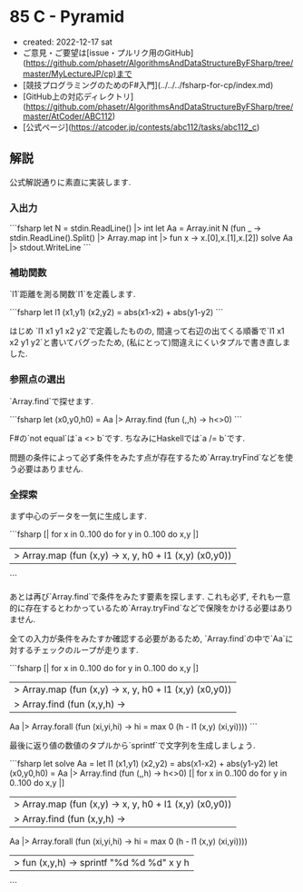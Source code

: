 * 85 C - Pyramid
- created: 2022-12-17 sat
- ご意見・ご要望は[issue・プルリク用のGitHub](https://github.com/phasetr/AlgorithmsAndDataStructureByFSharp/tree/master/MyLectureJP/cp)まで
- [競技プログラミングのためのF#入門](../../../fsharp-for-cp/index.md)
- [GitHub上の対応ディレクトリ](https://github.com/phasetr/AlgorithmsAndDataStructureByFSharp/tree/master/AtCoder/ABC112)
- [公式ページ](https://atcoder.jp/contests/abc112/tasks/abc112_c)
** 解説
公式解説通りに素直に実装します.
*** 入出力
```fsharp
let N = stdin.ReadLine() |> int
let Aa = Array.init N (fun _ -> stdin.ReadLine().Split() |> Array.map int |> fun x -> x.[0],x.[1],x.[2])
solve Aa |> stdout.WriteLine
```
*** 補助関数
`l1`距離を測る関数`l1`を定義します.

```fsharp
  let l1 (x1,y1) (x2,y2) = abs(x1-x2) + abs(y1-y2)
```

はじめ `l1 x1 y1 x2 y2`で定義したものの,
間違って右辺の出てくる順番で`l1 x1 x2 y1 y2`と書いてバグったため,
(私にとって)間違えにくいタプルで書き直しました.
*** 参照点の選出
`Array.find`で探せます.

```fsharp
  let (x0,y0,h0) = Aa |> Array.find (fun (_,_,h) -> h<>0)
```

F#の`not equal`は`a <> b`です.
ちなみにHaskellでは`a /= b`です.

問題の条件によって必ず条件をみたす点が存在するため`Array.tryFind`などを使う必要はありません.
*** 全探索
まず中心のデータを一気に生成します.

```fsharp
  [| for x in 0..100 do for y in 0..100 do x,y |]
  |> Array.map (fun (x,y) -> x, y, h0 + l1 (x,y) (x0,y0))
```

あとは再び`Array.find`で条件をみたす要素を探します.
これも必ず, それも一意的に存在するとわかっているため`Array.tryFind`などで保険をかける必要はありません.

全ての入力が条件をみたすか確認する必要があるため,
`Array.find`の中で`Aa`に対するチェックのループが走ります.

```fsharp
  [| for x in 0..100 do for y in 0..100 do x,y |]
  |> Array.map (fun (x,y) -> x, y, h0 + l1 (x,y) (x0,y0))
  |> Array.find (fun (x,y,h) ->
    Aa |> Array.forall (fun (xi,yi,hi) -> hi = max 0 (h - l1 (x,y) (xi,yi))))
```

最後に返り値の数値のタプルから`sprintf`で文字列を生成しましょう.

```fsharp
let solve Aa =
  let l1 (x1,y1) (x2,y2) = abs(x1-x2) + abs(y1-y2)
  let (x0,y0,h0) = Aa |> Array.find (fun (_,_,h) -> h<>0)
  [| for x in 0..100 do for y in 0..100 do x,y |]
  |> Array.map (fun (x,y) -> x, y, h0 + l1 (x,y) (x0,y0))
  |> Array.find (fun (x,y,h) ->
    Aa |> Array.forall (fun (xi,yi,hi) -> hi = max 0 (h - l1 (x,y) (xi,yi))))
  |> fun (x,y,h) -> sprintf "%d %d %d" x y h
```
